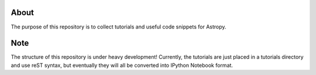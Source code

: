 About
=====

The purpose of this repository is to collect tutorials and useful code snippets
for Astropy.

Note 
==== 

The structure of this repository is under heavy development!  Currently, the
tutorials are just placed in a tutorials directory and use reST syntax, but
eventually they will all be converted into IPython Notebook format.
